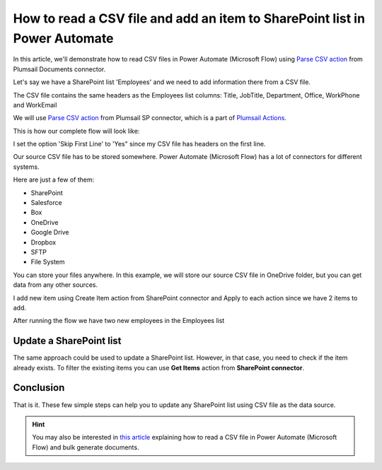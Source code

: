 How to read a CSV file and add an item to SharePoint list in Power Automate
===================================================================

In this article, we'll demonstrate how to read CSV files in Power Automate (Microsoft Flow) using `Parse CSV action <https://plumsail.com/docs/actions/v1.x/flow/actions/sharepoint-processing.html#parse-csv>`_ from Plumsail Documents connector.

Let's say we have a SharePoint list 'Employees' and we need to add information there from a CSV file.

.. image:: ../../../_static/img/flow/how-tos/employees-list.png
    :alt: List with employees

The CSV file contains the same headers as the Employees list columns: Title, JobTitle, Department, Office, WorkPhone and WorkEmail

.. image:: ../../../_static/img/flow/how-tos/source-csv.png
    :alt: Source CSV

We will use `Parse CSV action <https://plumsail.com/docs/actions/v1.x/flow/actions/sharepoint-processing.html#parse-csv>`_ 
from Plumsail SP connector, which is a part of `Plumsail Actions <https://plumsail.com/actions>`_.

This is how our complete flow will look like:

.. image:: ../../../_static/img/flow/how-tos/parse-csv-create-items.png
    :alt: Completed flow

I set the option 'Skip First Line' to 'Yes" since my CSV file has headers on the first line.

.. image:: ../../../_static/img/flow/how-tos/skip-first-line-option.png
    :alt: Skip First Line option


Our source CSV file has to be stored somewhere. Power Automate (Microsoft Flow) has a lot of connectors for different systems.

Here are just a few of them:

- SharePoint
- Salesforce
- Box
- OneDrive
- Google Drive
- Dropbox
- SFTP
- File System

You can store your files anywhere. In this example, we will store our source CSV file in OneDrive folder, but you can get data from any other sources.

I add new item using Create Item action from SharePoint connector and Apply to each action since we have 2 items to add.

.. image:: ../../../_static/img/flow/how-tos/add-new-employees-action.png
    :alt: Create item action


After running the flow we have two new employees in the Employees list

.. image:: ../../../_static/img/flow/how-tos/new-employees-result.png
    :alt: New employees


Update a SharePoint list
-------------------------
The same approach could be used to update a SharePoint list. However, in that case, you need to check if the item already exists.
To filter the existing items you can use **Get Items** action from **SharePoint connector**.

.. image:: ../../../_static/img/flow/how-tos/get-items-action.png
    :alt: Get items

Conclusion
----------

That is it. These few simple steps can help you to update any SharePoint list using CSV file as the data source.

.. hint::
  You may also be interested in `this article <https://plumsail.com/docs/actions/v1.x/flow/how-tos/sharepoint/actions-read-a-CSV-file-and-bulk-generate-documents.html>`_ explaining how to read a CSV file in Power Automate (Microsoft Flow) and bulk generate documents.

